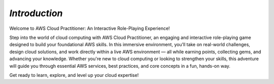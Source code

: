 *Introduction*
================================


Welcome to AWS Cloud Practitioner: An Interactive Role-Playing Experience!

Step into the world of cloud computing with AWS Cloud Practitioner, an engaging and interactive role-playing game designed to build your foundational AWS skills.
In this immersive environment, you’ll take on real-world challenges, design cloud solutions, and work directly within a live AWS environment — all while earning points, collecting gems, and advancing your knowledge.
Whether you're new to cloud computing or looking to strengthen your skills, this adventure will guide you through essential AWS services, best practices, and core concepts in a fun, hands-on way.

Get ready to learn, explore, and level up your cloud expertise!


